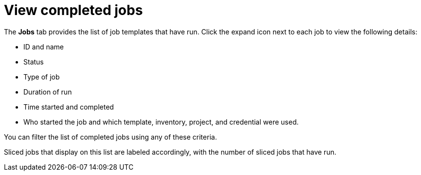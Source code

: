 [id="controller-view-completed-jobs"]

= View completed jobs

The *Jobs* tab provides the list of job templates that have run. 
Click the expand icon next to each job to view the following details:

* ID and name
* Status  
* Type of job 
* Duration of run
* Time started and completed
* Who started the job and which template, inventory, project, and credential were used. 

You can filter the list of completed jobs using any of these criteria.

//image::ug-job-template-completed-jobs-view.png[Completed jobs view]

Sliced jobs that display on this list are labeled accordingly, with the number of sliced jobs that have run.

//image::ug-sliced-job-shown-jobs-list-view.png[Sliced jobs shown]
